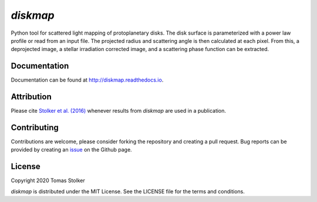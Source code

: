 *diskmap*
=========

.. image:: https://badge.fury.io/py/diskmap.svg
    :target: https://badge.fury.io/py/diskmap

.. image:: https://img.shields.io/badge/Python-3.6%2C%203.7-yellow.svg?style=flat
    :target: https://pypi.python.org/pypi/diskmap

.. image:: https://travis-ci.org/tomasstolker/diskmap.svg?branch=master
    :target: https://travis-ci.org/tomasstolker/diskmap

.. image:: https://readthedocs.org/projects/diskmap/badge/?version=latest
    :target: http://diskmap.readthedocs.io/en/latest/?badge=latest

.. image:: https://coveralls.io/repos/github/tomasstolker/diskmap/badge.svg
   :target: https://coveralls.io/github/tomasstolker/diskmap

.. image:: https://www.codefactor.io/repository/github/tomasstolker/diskmap/badge
   :target: https://www.codefactor.io/repository/github/tomasstolker/diskmap

.. image:: https://img.shields.io/badge/license-MIT-blue.svg?style=flat
    :target: https://github.com/tomasstolker/diskmap/blob/master/LICENSE

.. image:: https://img.shields.io/badge/arXiv-1609.09505-orange.svg?style=flat
    :target: https://arxiv.org/abs/1609.09505

Python tool for scattered light mapping of protoplanetary disks. The disk surface is parameterized with a power law profile or read from an input file. The projected radius and scattering angle is then calculated at each pixel. From this, a deprojected image, a stellar irradiation corrected image, and a scattering phase function can be extracted.

Documentation
-------------

Documentation can be found at `http://diskmap.readthedocs.io <http://diskmap.readthedocs.io>`_.

Attribution
-----------

Please cite `Stolker et al. (2016) <https://ui.adsabs.harvard.edu/abs/2016A%26A...596A..70S>`_ whenever results from *diskmap* are used in a publication.

Contributing
------------

Contributions are welcome, please consider forking the repository and creating a pull request. Bug reports can be provided by creating an `issue <https://github.com/tomasstolker/diskmap/issues>`_ on the Github page.

License
-------

Copyright 2020 Tomas Stolker

*diskmap* is distributed under the MIT License. See the LICENSE file for the terms and conditions.
